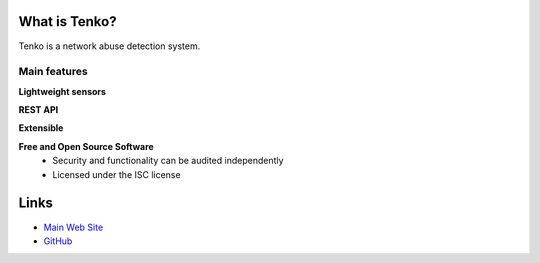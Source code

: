 What is Tenko?
==============

Tenko is a network abuse detection system.

Main features
-------------

**Lightweight sensors**

**REST API**

**Extensible**

**Free and Open Source Software**
  * Security and functionality can be audited independently
  * Licensed under the ISC license

Links
=====

* `Main Web Site <https://tenko.readthedocs.org/>`_
* `GitHub <https://github.com/plutonbacon/tenko.git>`_
